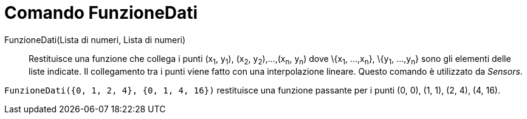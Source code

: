 = Comando FunzioneDati
:page-en: commands/DataFunction
ifdef::env-github[:imagesdir: /it/modules/ROOT/assets/images]

FunzioneDati(Lista di numeri, Lista di numeri)::
  Restituisce una funzione che collega i punti (x~1~, y~1~), (x~2~, y~2~),...,(x~n~, y~n~) dove \{x~1~, ...,x~n~},
  \{y~1~, ...,y~n~} sono gli elementi delle liste indicate. Il collegamento tra i punti viene fatto con una
  interpolazione lineare. Questo comando è utilizzato da _Sensors_.

[EXAMPLE]
====

`++FunzioneDati({0, 1, 2, 4}, {0, 1, 4, 16})++` restituisce una funzione passante per i punti (0, 0), (1, 1), (2, 4),
(4, 16).

====
